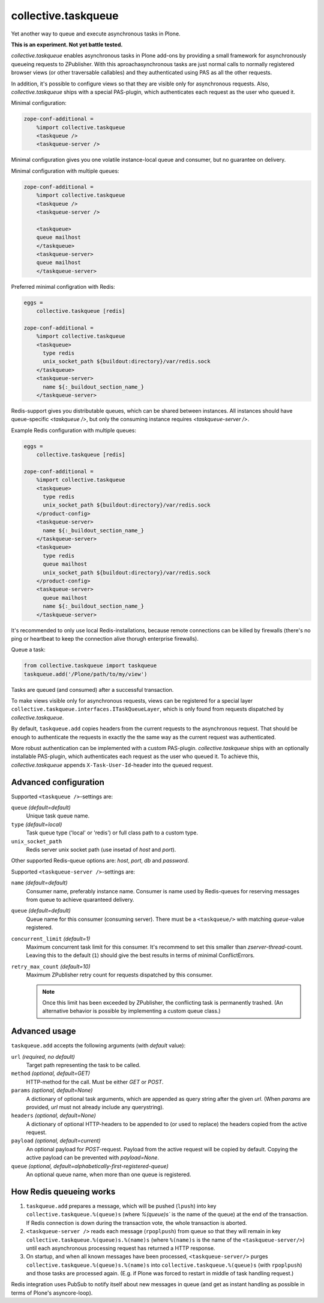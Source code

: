 collective.taskqueue
====================

.. image:: https://secure.travis-ci.org/datakurre/collective.taskqueue.png
   :target: http://travis-ci.org/datakurre/collective.taskqueue

Yet another way to queue and execute asynchronous tasks in Plone.

**This is an experiment. Not yet battle tested.**

*collective.taskqueue* enables asynchronous tasks in Plone add-ons by
providing a small framework for asynchronously queueing requests to
ZPublisher. With this aproachasynchronous tasks
are just normal calls to normally registered browser views (or other
traversable callables) and they authenticated using PAS as all the other
requests.

In addition, it's possible to configure views so that they are visible only for
asynchronous requests. Also, *collective.taskqueue* ships with a special
PAS-plugin, which authenticates each request as the user who queued it.

Minimal configuration:

.. code:: ini

   zope-conf-additional =
       %import collective.taskqueue
       <taskqueue />
       <taskqueue-server />

Minimal configuration gives you one volatile instance-local queue and
consumer, but no guarantee on delivery.

Minimal configuration with multiple queues:

.. code:: ini

   zope-conf-additional =
       %import collective.taskqueue
       <taskqueue />
       <taskqueue-server />

       <taskqueue>
       queue mailhost
       </taskqueue>
       <taskqueue-server>
       queue mailhost
       </taskqueue-server>

Preferred minimal configration with Redis:

.. code:: ini

   eggs =
       collective.taskqueue [redis]

   zope-conf-additional =
       %import collective.taskqueue
       <taskqueue>
         type redis
         unix_socket_path ${buildout:directory}/var/redis.sock
       </taskqueue>
       <taskqueue-server>
         name ${:_buildout_section_name_}
       </taskqueue-server>

Redis-support gives you distributable queues, which can be shared between
instances. All instances should have queue-specific `<taskqueue />`, but only
the consuming instance requires `<taskqueue-server />`.

Example Redis configuration with multiple queues:

.. code:: ini

   eggs =
       collective.taskqueue [redis]

   zope-conf-additional =
       %import collective.taskqueue
       <taskqueue>
         type redis
         unix_socket_path ${buildout:directory}/var/redis.sock
       </product-config>
       <taskqueue-server>
         name ${:_buildout_section_name_}
       </taskqueue-server>
       <taskqueue>
         type redis
         queue mailhost
         unix_socket_path ${buildout:directory}/var/redis.sock
       </product-config>
       <taskqueue-server>
         queue mailhost
         name ${:_buildout_section_name_}
       </taskqueue-server>

It's recommended to only use local Redis-installations, because remote
connections can be killed by firewalls (there's no ping or heartbeat to keep
the connection alive thorugh enterprise firewalls).

Queue a task:

.. code:: python

   from collective.taskqueue import taskqueue
   taskqueue.add('/Plone/path/to/my/view')

Tasks are queued (and consumed) after a successful transaction.

To make views visible only for asynchronous requests, views can be registered
for a special layer ``collective.taskqueue.interfaces.ITaskQueueLayer``, which
is only found from requests dispatched by *collective.taskqueue*.

By default, ``taskqueue.add`` copies headers from the current requests to the
asynchronous request. That should be enough to authenticate the requests in
exactly the the same way as the current request was authenticated.

More robust authentication can be implemented with a custom PAS-plugin.
*collective.taskqueue* ships with an optionally installable PAS-plugin, which
authenticates each request as the user who queued it. To achieve this,
*collective.taskqueue* appends ``X-Task-User-Id``-header into the queued
request.


Advanced configuration
----------------------

Supported  ``<taskqueue />``-settings are:

``queue`` *(default=default)*
    Unique task queue name.

``type`` *(default=local)*
    Task queue type ('local' or 'redis') or full class path to
    a custom type.

``unix_socket_path``
    Redis server unix socket path (use insetad of *host* and *port*).

Other supported Redis-queue options are: *host*, *port*, *db* and *password*.

Supported  ``<taskqueue-server />``-settings are:

``name`` *(default=default)*
    Consumer name, preferably instance name. Consumer is name used by
    Redis-queues for reserving messages from queue to achieve quaranteed
    delivery.

``queue`` *(default=default)*
    Queue name for this consumer (consuming server). There must be a
    ``<taskqueue/>`` with matching *queue*-value registered.

``concurrent_limit`` *(default=1)*
    Maximum concurrent task limit for this consumer. It's recommend to
    set this smaller than *zserver-thread*-count. Leaving this to the
    default (``1``) should give the best results in terms of minimal
    ConflictErrors.

``retry_max_count`` *(default=10)*
    Maximum ZPublisher retry count for requests dispatched by this
    consumer.

    .. note:: Once this limit has been exceeded by ZPublisher, the conflicting
       task is permanently trashed. (An alternative behavior is possible
       by implementing a custom queue class.)


Advanced usage
--------------

``taskqueue.add`` accepts the following arguments (with *default* value):

``url`` *(required, no default)*
  Target path representing the task to be called.

``method`` *(optional, default=GET)*
  HTTP-method for the call. Must be either *GET* or *POST*.

``params`` *(optional, default=None)*
  A dictionary of optional task arguments, which are appended as query string
  after the given *url*. (When *params* are provided, *url* must not already
  include any querystring).

``headers`` *(optional, default=None)*
  A dictionary of optional HTTP-headers to be appended to (or used to replace)
  the headers copied from the active request.

``payload`` *(optional, default=current)*
  An optional payload for *POST*-request. Payload from the active request
  will be copied by default. Copying the active payload can be prevented
  with *payload=None*.

``queue`` *(optional, default=alphabetically-first-registered-queue)*
  An optional queue name, when more than one queue is registered.


How Redis queueing works
------------------------

1. ``taskqueue.add`` prepares a message, which will be pushed (``lpush``)
   into key ``collective.taskqueue.%(queue)s`` (where `%(queue)s`` is the
   name of the queue) at the end of the transaction. If Redis connection is
   down during the transaction vote, the whole transaction is aborted.

2. ``<taskqueue-server />`` reads each message (``rpoplpush``) from queue so
   that they will remain in key ``collective.taskqueue.%(queue)s.%(name)s``
   (where ``%(name)s`` is the name of the ``<taskqueue-server/>``) until
   each asynchronous processing request has returned a HTTP response.

3. On startup, and when all known messages have been processed,
   ``<taskqueue-server/>`` purges ``collective.taskqueue.%(queue)s.%(name)s``
   into ``collective.taskqueue.%(queue)s`` (with ``rpoplpush``) and
   those tasks are processed again. (E.g. if Plone was forced to restart
   in middle of task handling request.)

Redis integration uses PubSub to notify itself about new messages in queue
(and get as instant handling as possible in terms of Plone's asyncore-loop).

